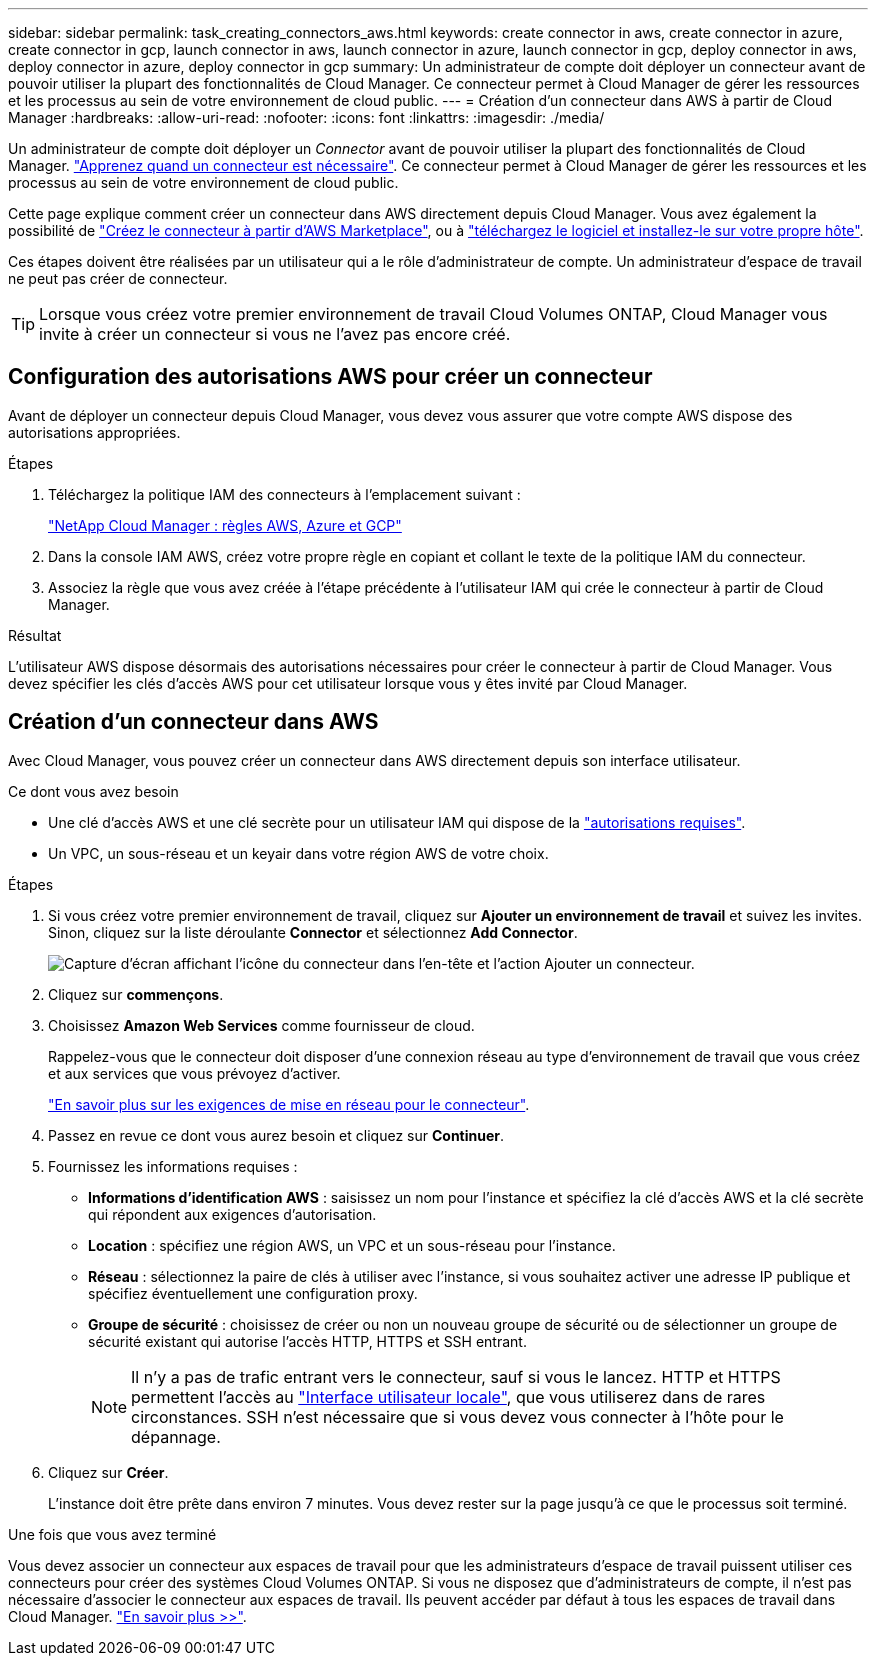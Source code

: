 ---
sidebar: sidebar 
permalink: task_creating_connectors_aws.html 
keywords: create connector in aws, create connector in azure, create connector in gcp, launch connector in aws, launch connector in azure, launch connector in gcp, deploy connector in aws, deploy connector in azure, deploy connector in gcp 
summary: Un administrateur de compte doit déployer un connecteur avant de pouvoir utiliser la plupart des fonctionnalités de Cloud Manager. Ce connecteur permet à Cloud Manager de gérer les ressources et les processus au sein de votre environnement de cloud public. 
---
= Création d'un connecteur dans AWS à partir de Cloud Manager
:hardbreaks:
:allow-uri-read: 
:nofooter: 
:icons: font
:linkattrs: 
:imagesdir: ./media/


[role="lead"]
Un administrateur de compte doit déployer un _Connector_ avant de pouvoir utiliser la plupart des fonctionnalités de Cloud Manager. link:concept_connectors.html["Apprenez quand un connecteur est nécessaire"]. Ce connecteur permet à Cloud Manager de gérer les ressources et les processus au sein de votre environnement de cloud public.

Cette page explique comment créer un connecteur dans AWS directement depuis Cloud Manager. Vous avez également la possibilité de link:task_launching_aws_mktp.html["Créez le connecteur à partir d'AWS Marketplace"], ou à link:task_installing_linux.html["téléchargez le logiciel et installez-le sur votre propre hôte"].

Ces étapes doivent être réalisées par un utilisateur qui a le rôle d'administrateur de compte. Un administrateur d'espace de travail ne peut pas créer de connecteur.


TIP: Lorsque vous créez votre premier environnement de travail Cloud Volumes ONTAP, Cloud Manager vous invite à créer un connecteur si vous ne l'avez pas encore créé.



== Configuration des autorisations AWS pour créer un connecteur

Avant de déployer un connecteur depuis Cloud Manager, vous devez vous assurer que votre compte AWS dispose des autorisations appropriées.

.Étapes
. Téléchargez la politique IAM des connecteurs à l'emplacement suivant :
+
https://mysupport.netapp.com/site/info/cloud-manager-policies["NetApp Cloud Manager : règles AWS, Azure et GCP"^]

. Dans la console IAM AWS, créez votre propre règle en copiant et collant le texte de la politique IAM du connecteur.
. Associez la règle que vous avez créée à l'étape précédente à l'utilisateur IAM qui crée le connecteur à partir de Cloud Manager.


.Résultat
L'utilisateur AWS dispose désormais des autorisations nécessaires pour créer le connecteur à partir de Cloud Manager. Vous devez spécifier les clés d'accès AWS pour cet utilisateur lorsque vous y êtes invité par Cloud Manager.



== Création d'un connecteur dans AWS

Avec Cloud Manager, vous pouvez créer un connecteur dans AWS directement depuis son interface utilisateur.

.Ce dont vous avez besoin
* Une clé d'accès AWS et une clé secrète pour un utilisateur IAM qui dispose de la https://mysupport.netapp.com/site/info/cloud-manager-policies["autorisations requises"^].
* Un VPC, un sous-réseau et un keyair dans votre région AWS de votre choix.


.Étapes
. Si vous créez votre premier environnement de travail, cliquez sur *Ajouter un environnement de travail* et suivez les invites. Sinon, cliquez sur la liste déroulante *Connector* et sélectionnez *Add Connector*.
+
image:screenshot_connector_add.gif["Capture d'écran affichant l'icône du connecteur dans l'en-tête et l'action Ajouter un connecteur."]

. Cliquez sur *commençons*.
. Choisissez *Amazon Web Services* comme fournisseur de cloud.
+
Rappelez-vous que le connecteur doit disposer d'une connexion réseau au type d'environnement de travail que vous créez et aux services que vous prévoyez d'activer.

+
link:reference_networking_cloud_manager.html["En savoir plus sur les exigences de mise en réseau pour le connecteur"].

. Passez en revue ce dont vous aurez besoin et cliquez sur *Continuer*.
. Fournissez les informations requises :
+
** *Informations d'identification AWS* : saisissez un nom pour l'instance et spécifiez la clé d'accès AWS et la clé secrète qui répondent aux exigences d'autorisation.
** *Location* : spécifiez une région AWS, un VPC et un sous-réseau pour l'instance.
** *Réseau* : sélectionnez la paire de clés à utiliser avec l'instance, si vous souhaitez activer une adresse IP publique et spécifiez éventuellement une configuration proxy.
** *Groupe de sécurité* : choisissez de créer ou non un nouveau groupe de sécurité ou de sélectionner un groupe de sécurité existant qui autorise l'accès HTTP, HTTPS et SSH entrant.
+

NOTE: Il n'y a pas de trafic entrant vers le connecteur, sauf si vous le lancez. HTTP et HTTPS permettent l'accès au link:concept_connectors.html#the-local-user-interface["Interface utilisateur locale"], que vous utiliserez dans de rares circonstances. SSH n'est nécessaire que si vous devez vous connecter à l'hôte pour le dépannage.



. Cliquez sur *Créer*.
+
L'instance doit être prête dans environ 7 minutes. Vous devez rester sur la page jusqu'à ce que le processus soit terminé.



.Une fois que vous avez terminé
Vous devez associer un connecteur aux espaces de travail pour que les administrateurs d'espace de travail puissent utiliser ces connecteurs pour créer des systèmes Cloud Volumes ONTAP. Si vous ne disposez que d'administrateurs de compte, il n'est pas nécessaire d'associer le connecteur aux espaces de travail. Ils peuvent accéder par défaut à tous les espaces de travail dans Cloud Manager. link:task_setting_up_cloud_central_accounts.html#associating-connectors-with-workspaces["En savoir plus >>"].
